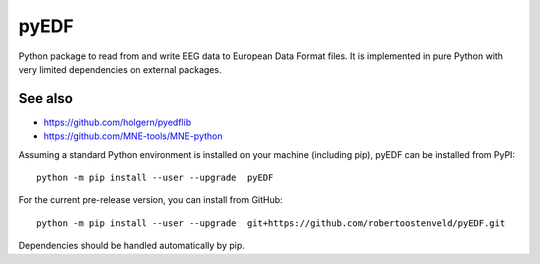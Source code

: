 pyEDF
=====

Python package to read from and write EEG data to European Data Format
files. It is implemented in pure Python with very limited dependencies
on external packages.

See also
--------

-  https://github.com/holgern/pyedflib
-  https://github.com/MNE-tools/MNE-python

Assuming a standard Python environment is installed on your machine
(including pip), pyEDF can be installed from PyPI:

::

    python -m pip install --user --upgrade  pyEDF

For the current pre-release version, you can install from GitHub:

::

    python -m pip install --user --upgrade  git+https://github.com/robertoostenveld/pyEDF.git

Dependencies should be handled automatically by pip.
